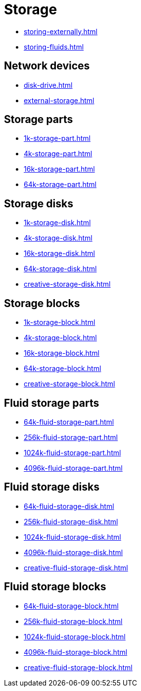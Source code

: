 = Storage

- xref:storing-externally.adoc[]
- xref:storing-fluids.adoc[]

== Network devices

- xref:disk-drive.adoc[]
- xref:external-storage.adoc[]

[#_storage_parts]
== Storage parts

- xref:1k-storage-part.adoc[]
- xref:4k-storage-part.adoc[]
- xref:16k-storage-part.adoc[]
- xref:64k-storage-part.adoc[]

[#_storage_disks]
== Storage disks

- xref:1k-storage-disk.adoc[]
- xref:4k-storage-disk.adoc[]
- xref:16k-storage-disk.adoc[]
- xref:64k-storage-disk.adoc[]
- xref:creative-storage-disk.adoc[]

[#_storage_blocks]
== Storage blocks

- xref:1k-storage-block.adoc[]
- xref:4k-storage-block.adoc[]
- xref:16k-storage-block.adoc[]
- xref:64k-storage-block.adoc[]
- xref:creative-storage-block.adoc[]

[#_fluid_storage_parts]
== Fluid storage parts

- xref:64k-fluid-storage-part.adoc[]
- xref:256k-fluid-storage-part.adoc[]
- xref:1024k-fluid-storage-part.adoc[]
- xref:4096k-fluid-storage-part.adoc[]

[#_fluid_storage_disks]
== Fluid storage disks

- xref:64k-fluid-storage-disk.adoc[]
- xref:256k-fluid-storage-disk.adoc[]
- xref:1024k-fluid-storage-disk.adoc[]
- xref:4096k-fluid-storage-disk.adoc[]
- xref:creative-fluid-storage-disk.adoc[]

[#_fluid_storage_blocks]
== Fluid storage blocks

- xref:64k-fluid-storage-block.adoc[]
- xref:256k-fluid-storage-block.adoc[]
- xref:1024k-fluid-storage-block.adoc[]
- xref:4096k-fluid-storage-block.adoc[]
- xref:creative-fluid-storage-block.adoc[]
